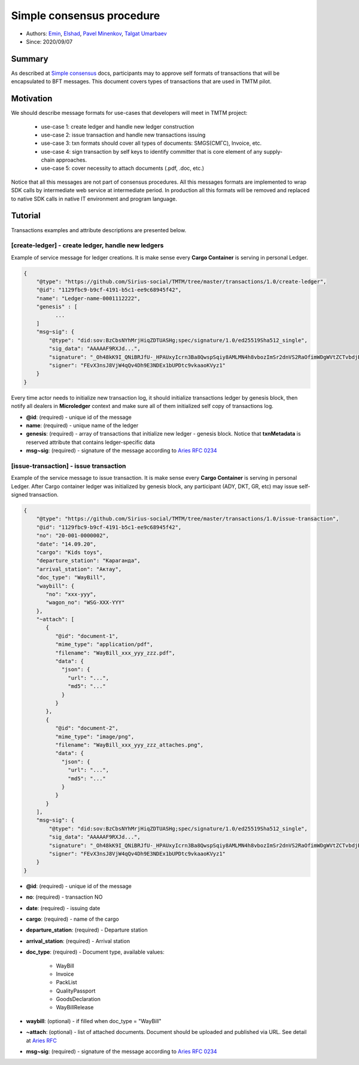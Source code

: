 ==================================
Simple consensus procedure
==================================

- Authors: `Emin <emin@uniser.az>`_, `Elshad <elshad_947@mail.ru>`_, `Pavel Minenkov <https://github.com/Purik>`_, `Talgat Umarbaev <https://github.com/umarbaev>`_
- Since: 2020/09/07

Summary
===============
As described at `Simple consensus <https://github.com/Sirius-social/sirius-sdk-python/tree/master/sirius_sdk/agent/consensus/simple>`_ docs,
participants may to approve self formats of transactions that will be encapsulated to BFT messages.
This document covers types of transactions that are used in TMTM pilot.

Motivation
===============
We should describe message formats for use-cases that developers will meet in TMTM project:

  - use-case 1: create ledger and handle new ledger construction
  - use-case 2: issue transaction and handle new transactions issuing
  - use-case 3: txn formats should cover all types of documents: SMGS(СМГС), Invoice, etc.
  - use-case 4: sign transaction by self keys to identify committer that is core element of any supply-chain approaches.
  - use-case 5: cover necessity to attach documents (.pdf, .doc, etc.)

Notice that all this messages are not part of consensus procedures. All this messages formats are implemented
to wrap SDK calls by intermediate web service at intermediate period. In production all this formats will be removed
and replaced to native SDK calls in native IT environment and program language.

Tutorial
===============
Transactions examples and attribute descriptions are presented below.


***************************************************
[create-ledger] - create ledger, handle new ledgers
***************************************************
Example of service message for ledger creations. It is make sense every **Cargo Container** is serving in personal Ledger.

.. code-block:: python

  {
      "@type": "https://github.com/Sirius-social/TMTM/tree/master/transactions/1.0/create-ledger",
      "@id": "1129fbc9-b9cf-4191-b5c1-ee9c68945f42",
      "name": "Ledger-name-0001112222",
      "genesis" : [
            ...
      ]
      "msg~sig": {
          "@type": "did:sov:BzCbsNYhMrjHiqZDTUASHg;spec/signature/1.0/ed25519Sha512_single",
          "sig_data": "AAAAAF9RXJd...",
          "signature": "_Oh48kK9I_QNiBRJfU-_HPAUxyIcrn3Ba8QwspSqiy8AMLMN4h8vbozImSr2dnVS2RaOfimWDgWVtZCTvbdjBQ==",
          "signer": "FEvX3nsJ8VjW4qQv4Dh9E3NDEx1bUPDtc9vkaaoKVyz1"
      }
  }


Every time actor needs to initialize new transaction log, it should initialize transactions ledger by genesis block,
then notify all dealers in **Microledger** context and make sure all of them initialized self copy of transactions log.

- **@id**: (required) - unique id of the message
- **name**: (required) - unique name of the ledger
- **genesis**: (required) - array of transactions that initialize new ledger - genesis block. Notice that **txnMetadata** is reserved attribute that contains ledger-specific data
- **msg~sig**: (required) - signature of the message according to `Aries RFC 0234 <https://github.com/hyperledger/aries-rfcs/tree/master/features/0234-signature-decorator>`_

***************************************************
[issue-transaction] - issue transaction
***************************************************
Example of the service message to issue transaction.
It is make sense every **Cargo Container** is serving in personal Ledger. After Cargo container ledger was initialized by
genesis block, any participant (ADY, DKT, GR, etc) may issue self-signed transaction.

.. code-block:: python

  {
      "@type": "https://github.com/Sirius-social/TMTM/tree/master/transactions/1.0/issue-transaction",
      "@id": "1129fbc9-b9cf-4191-b5c1-ee9c68945f42",
      "no": "20-001-0000002",
      "date": "14.09.20",
      "cargo": "Kids toys",
      "departure_station": "Караганда",
      "arrival_station": "Актау",
      "doc_type": "WayBill",
      "waybill": {
         "no": "xxx-yyy",
         "wagon_no": "WSG-XXX-YYY"
      },
      "~attach": [
         {
            "@id": "document-1",
            "mime_type": "application/pdf",
            "filename": "WayBill_xxx_yyy_zzz.pdf",
            "data": {
              "json": {
                "url": "...",
                "md5": "..."
              }
            }
         },
         {
            "@id": "document-2",
            "mime_type": "image/png",
            "filename": "WayBill_xxx_yyy_zzz_attaches.png",
            "data": {
              "json": {
                "url": "...",
                "md5": "..."
              }
            }
         }
      ],
      "msg~sig": {
          "@type": "did:sov:BzCbsNYhMrjHiqZDTUASHg;spec/signature/1.0/ed25519Sha512_single",
          "sig_data": "AAAAAF9RXJd...",
          "signature": "_Oh48kK9I_QNiBRJfU-_HPAUxyIcrn3Ba8QwspSqiy8AMLMN4h8vbozImSr2dnVS2RaOfimWDgWVtZCTvbdjBQ==",
          "signer": "FEvX3nsJ8VjW4qQv4Dh9E3NDEx1bUPDtc9vkaaoKVyz1"
      }
  }


- **@id**: (required) - unique id of the message
- **no**: (required) - transaction NO
- **date**: (required) - issuing date
- **cargo**: (required) - name of the cargo
- **departure_station**: (required) - Departure station
- **arrival_station**: (required) - Arrival station
- **doc_type**: (required) - Document type, available values:

   - WayBill
   - Invoice
   - PackList
   - QualityPassport
   - GoodsDeclaration
   - WayBillRelease

- **waybill**: (optional) - if filled when doc_type = "WayBill"
- **~attach**: (optional) - list of attached documents. Document should be uploaded and published via URL. See detail at `Aries RFC <https://github.com/hyperledger/aries-rfcs/tree/master/concepts/0017-attachments>`_
- **msg~sig**: (required) - signature of the message according to `Aries RFC 0234 <https://github.com/hyperledger/aries-rfcs/tree/master/features/0234-signature-decorator>`_
